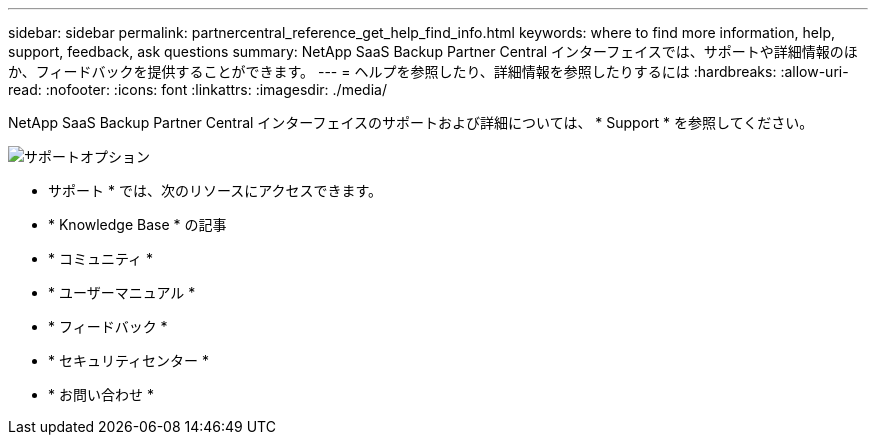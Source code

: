 ---
sidebar: sidebar 
permalink: partnercentral_reference_get_help_find_info.html 
keywords: where to find more information, help, support, feedback, ask questions 
summary: NetApp SaaS Backup Partner Central インターフェイスでは、サポートや詳細情報のほか、フィードバックを提供することができます。 
---
= ヘルプを参照したり、詳細情報を参照したりするには
:hardbreaks:
:allow-uri-read: 
:nofooter: 
:icons: font
:linkattrs: 
:imagesdir: ./media/


NetApp SaaS Backup Partner Central インターフェイスのサポートおよび詳細については、 * Support * を参照してください。

image:support_page.png["サポートオプション"]

* サポート * では、次のリソースにアクセスできます。

* * Knowledge Base * の記事
* * コミュニティ *
* * ユーザーマニュアル *
* * フィードバック *
* * セキュリティセンター *
* * お問い合わせ *

